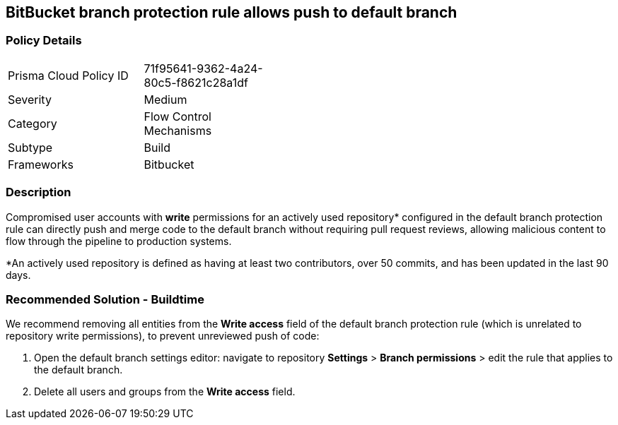 == BitBucket branch protection rule allows push to default branch

=== Policy Details 

[width=45%]
[cols="1,1"]
|=== 

|Prisma Cloud Policy ID
|71f95641-9362-4a24-80c5-f8621c28a1df 

|Severity
|Medium  
// add severity level

|Category
|Flow Control Mechanisms
// add category+link

|Subtype
|Build
// add subtype-build/runtime

|Frameworks
|Bitbucket

|=== 

=== Description 

Compromised user accounts with **write** permissions for an actively used repository* configured in the default branch protection rule can directly push and merge code to the default branch without requiring pull request reviews, allowing malicious content to flow through the pipeline to production systems.

*An actively used repository is defined as having at least two contributors, over 50 commits, and has been updated in the last 90 days.

=== Recommended Solution - Buildtime

We recommend removing all entities from the **Write access** field of the default branch protection rule (which is unrelated to repository write permissions), to prevent unreviewed push of code:
[.procedure]
1. Open the default branch settings editor: navigate to repository **Settings** > **Branch permissions** > edit the rule that applies to the default branch.
2.  Delete all users and groups from the **Write access** field.









